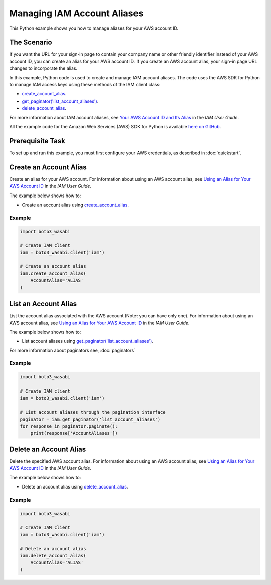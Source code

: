 .. Copyright 2010-2017 Amazon.com, Inc. or its affiliates. All Rights Reserved.

   This work is licensed under a Creative Commons Attribution-NonCommercial-ShareAlike 4.0
   International License (the "License"). You may not use this file except in compliance with the
   License. A copy of the License is located at http://creativecommons.org/licenses/by-nc-sa/4.0/.

   This file is distributed on an "AS IS" BASIS, WITHOUT WARRANTIES OR CONDITIONS OF ANY KIND,
   either express or implied. See the License for the specific language governing permissions and
   limitations under the License.
   
.. _aws-boto3_wasabi-iam-managing-account-aliases:   

############################
Managing IAM Account Aliases
############################

This Python example shows you how to manage aliases for your AWS account ID.

The Scenario
============

If you want the URL for your sign-in page to contain your company name or other friendly identifier 
instead of your AWS account ID, you can create an alias for your AWS account ID. If you create an 
AWS account alias, your sign-in page URL changes to incorporate the alias.

In this example, Python code is used to create and manage IAM account aliases. The code uses the 
AWS SDK for Python to manage IAM access keys using these methods of the IAM client class:

* `create_account_alias <https://boto3_wasabi.readthedocs.io/en/latest/reference/services/iam.html#IAM.Client.create_account_alias>`_.

* `get_paginator('list_account_aliases') <https://boto3_wasabi.readthedocs.io/en/latest/reference/services/iam.html#IAM.Client.get_paginator>`_.

* `delete_account_alias <https://boto3_wasabi.readthedocs.io/en/latest/reference/services/iam.html#IAM.Client.delete_account_alias>`_.

For more information about IAM account aliases, see `Your AWS Account ID and Its Alias <http://docs.aws.amazon.com/IAM/latest/UserGuide/console_account-alias.html>`_ 
in the *IAM User Guide*.

All the example code for the Amazon Web Services (AWS) SDK for Python is available `here on GitHub <https://github.com/awsdocs/aws-doc-sdk-examples/tree/master/python/example_code>`_.

Prerequisite Task
=================

To set up and run this example, you must first configure your AWS credentials, as described in :doc:`quickstart`.

Create an Account Alias
=======================

Create an alias for your AWS account. For information about using an AWS account alias, see 
`Using an Alias for Your AWS Account ID <http://docs.aws.amazon.com/IAM/latest/UserGuide/console_account-alias.html>`_ 
in the *IAM User Guide*.

The example below shows how to:
 
* Create an account alias using 
  `create_account_alias <https://boto3_wasabi.readthedocs.io/en/latest/reference/services/iam.html#IAM.Client.create_account_alias>`_.
 
Example
-------

.. code-block:: python

    import boto3_wasabi

    # Create IAM client
    iam = boto3_wasabi.client('iam')

    # Create an account alias
    iam.create_account_alias(
        AccountAlias='ALIAS'
    )

List an Account Alias
=====================

List the account alias associated with the AWS account (Note: you can have only one). For information 
about using an AWS account alias, see `Using an Alias for Your AWS Account ID <http://docs.aws.amazon.com/IAM/latest/UserGuide/console_account-alias.html>`_ 
in the *IAM User Guide*. 

The example below shows how to:
 
* List account aliases using 
  `get_paginator('list_account_aliases') <https://boto3_wasabi.readthedocs.io/en/latest/reference/services/iam.html#IAM.Client.get_paginator>`_.
 
For more information about paginators see, :doc:`paginators`
 
Example
-------

.. code-block:: python

    import boto3_wasabi

    # Create IAM client
    iam = boto3_wasabi.client('iam')

    # List account aliases through the pagination interface
    paginator = iam.get_paginator('list_account_aliases')
    for response in paginator.paginate():
        print(response['AccountAliases'])

Delete an Account Alias
=========================

Delete the specified AWS account alias. For information about using an AWS account alias, see 
`Using an Alias for Your AWS Account ID <http://docs.aws.amazon.com/IAM/latest/UserGuide/console_account-alias.html>`_ 
in the *IAM User Guide*.

The example below shows how to:
 
* Delete an account alias using 
  `delete_account_alias <https://boto3_wasabi.readthedocs.io/en/latest/reference/services/iam.html#IAM.Client.delete_account_alias>`_.
 
Example
-------

.. code-block:: python

    import boto3_wasabi

    # Create IAM client
    iam = boto3_wasabi.client('iam')

    # Delete an account alias
    iam.delete_account_alias(
        AccountAlias='ALIAS'
    )
